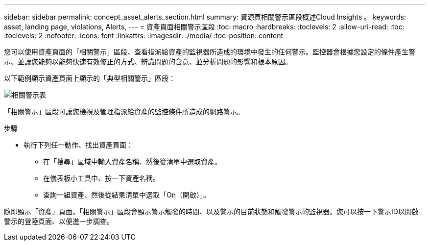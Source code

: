 ---
sidebar: sidebar 
permalink: concept_asset_alerts_section.html 
summary: 資源頁相關警示區段概述Cloud Insights 。 
keywords: asset, landing page, violations, Alerts, 
---
= 資產頁面相關警示區段
:toc: macro
:hardbreaks:
:toclevels: 2
:allow-uri-read: 
:toc: 
:toclevels: 2
:nofooter: 
:icons: font
:linkattrs: 
:imagesdir: ./media/
:toc-position: content


[role="lead"]
您可以使用資產頁面的「相關警示」區段、查看指派給資產的監視器所造成的環境中發生的任何警示。監控器會根據您設定的條件產生警示、並讓您能夠以能夠快速有效修正的方式、辨識問題的含意、並分析問題的影響和根本原因。

以下範例顯示資產頁面上顯示的「典型相關警示」區段：

image:Alerts_on_Landing_Page.png["相關警示表"]

「相關警示」區段可讓您檢視及管理指派給資產的監控條件所造成的網路警示。

.步驟
* 執行下列任一動作、找出資產頁面：
+
** 在「搜尋」區域中輸入資產名稱、然後從清單中選取資產。
** 在儀表板小工具中、按一下資產名稱。
** 查詢一組資產、然後從結果清單中選取「On（開啟）」。




隨即顯示「資產」頁面。「相關警示」區段會顯示警示觸發的時間、以及警示的目前狀態和觸發警示的監視器。您可以按一下警示ID以開啟警示的登陸頁面、以便進一步調查。
